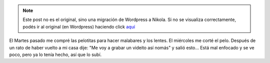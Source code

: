 .. link:
.. description:
.. tags: circo
.. date: 2011/01/06 10:59:33
.. title: Malabares, lentes y corte todo por el mismo precio
.. slug: malabares-lentes-y-corte-todo-por-el-mismo-precio


.. note::

   Este post no es el original, sino una migración de Wordpress a
   Nikola. Si no se visualiza correctamente, podés ir al original (en
   Wordpress) haciendo click aquí_

.. _aquí: http://humitos.wordpress.com/2011/01/06/malabares-lentes-y-corte-todo-por-el-mismo-precio/


El Martes pasado me compré las pelotitas para hacer malabares y los
lentes. El miércoles me corté el pelo. Después de un rato de haber
vuelto a mi casa dije: "Me voy a grabar un videito así nomás" y salió
esto... Está mal enfocado y se ve poco, pero ya lo tenía hecho, así que
lo subí.

.. media:: http://www.youtube.com/watch?v=ZqJSrdfArL8

